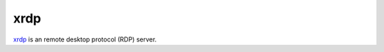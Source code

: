 .. -*- mode: rst -*-

.. _services-misc-xrdp:

.. _xrdp: http://www.xrdp.org/

xrdp
====

`xrdp`_ is an remote desktop protocol (RDP) server.
